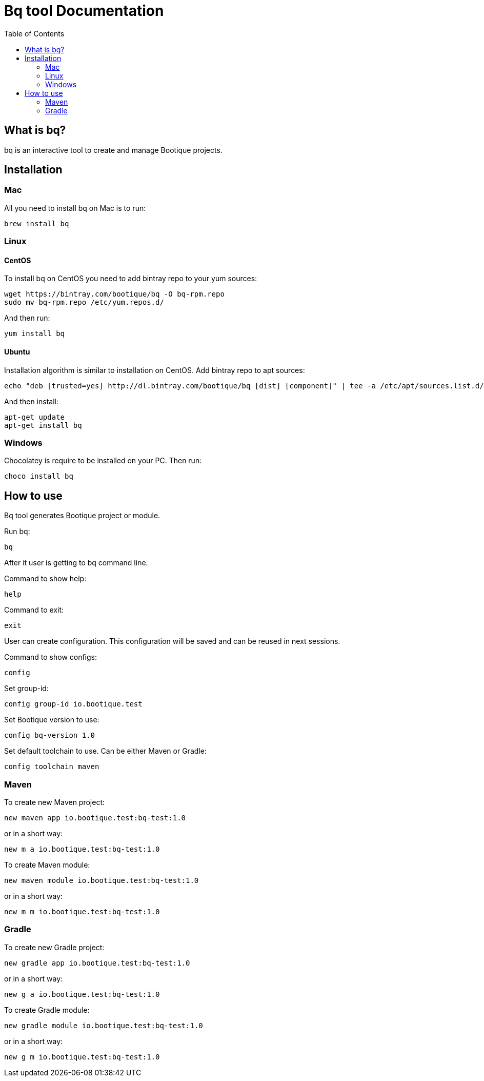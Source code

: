 // Licensed to ObjectStyle LLC under one
// or more contributor license agreements.  See the NOTICE file
// distributed with this work for additional information
// regarding copyright ownership.  The ObjectStyle LLC licenses
// this file to you under the Apache License, Version 2.0 (the
// "License"); you may not use this file except in compliance
// with the License.  You may obtain a copy of the License at
//
//   http://www.apache.org/licenses/LICENSE-2.0
//
// Unless required by applicable law or agreed to in writing,
// software distributed under the License is distributed on an
// "AS IS" BASIS, WITHOUT WARRANTIES OR CONDITIONS OF ANY
// KIND, either express or implied.  See the License for the
// specific language governing permissions and limitations
// under the License.

:toc:

= Bq tool Documentation

== What is bq?

bq is an interactive tool to create and manage Bootique projects.

== Installation

=== Mac

All you need to install bq on Mac is to run:
[source,shell script]
----
brew install bq
----

=== Linux

==== CentOS
To install bq on CentOS you need to add bintray repo to your yum sources:
[source,shell script]
----
wget https://bintray.com/bootique/bq -O bq-rpm.repo
sudo mv bq-rpm.repo /etc/yum.repos.d/
----
And then run:
[source,shell script]
----
yum install bq
----

==== Ubuntu
Installation algorithm is similar to installation on CentOS.
Add bintray repo to apt sources:
[source,shell script]
----
echo "deb [trusted=yes] http://dl.bintray.com/bootique/bq [dist] [component]" | tee -a /etc/apt/sources.list.d/bootique.list
----
And then install:
[source,shell script]
----
apt-get update
apt-get install bq
----

=== Windows

Chocolatey is require to be installed on your PC.
Then run:
[source,shell script]
----
choco install bq
----

== How to use

Bq tool generates Bootique project or module.

Run bq:
[source,shell script]
----
bq
----

After it user is getting to bq command line.

Command to show help:

[source,shell script]
----
help
----

Command to exit:
[source,shell script]
----
exit
----

User can create configuration. This configuration will be saved and can be reused in next sessions.

Command to show configs:
[source,shell script]
----
config
----

Set group-id:
[source,shell script]
----
config group-id io.bootique.test
----

Set Bootique version to use:
[source,shell script]
----
config bq-version 1.0
----

Set default toolchain to use. Can be either Maven or Gradle:
[source,shell script]
----
config toolchain maven
----

=== Maven
To create new Maven project:
[source,shell script]
----
new maven app io.bootique.test:bq-test:1.0
----
or in a short way:
[source,shell script]
----
new m a io.bootique.test:bq-test:1.0
----

To create Maven module:
[source,shell script]
----
new maven module io.bootique.test:bq-test:1.0
----
or in a short way:
[source,shell script]
----
new m m io.bootique.test:bq-test:1.0
----

=== Gradle
To create new Gradle project:
[source,shell script]
----
new gradle app io.bootique.test:bq-test:1.0
----
or in a short way:
[source,shell script]
----
new g a io.bootique.test:bq-test:1.0
----

To create Gradle module:
[source,shell script]
----
new gradle module io.bootique.test:bq-test:1.0
----
or in a short way:
[source,shell script]
----
new g m io.bootique.test:bq-test:1.0
----